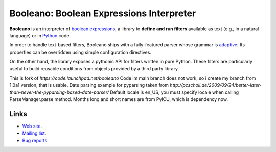 Booleano: Boolean Expressions Interpreter
=========================================

**Booleano** is an interpreter of `boolean expressions
<http://en.wikipedia.org/wiki/Boolean_expression>`_, a library to **define
and run filters** available as text (e.g., in a natural language) or in
`Python <http://python.org/>`_ code.

In order to handle text-based filters, Booleano ships with a fully-featured
parser whose grammar is `adaptive
<http://en.wikipedia.org/wiki/Adaptive_grammar>`_: Its properties
can be overridden using simple configuration directives.

On the other hand, the library exposes a pythonic API for filters written
in pure Python. These filters are particularly useful to build reusable
conditions from objects provided by a third party library.

This is fork of `https://code.launchpad.net/booleano`
Code im main branch does not work, so i create my branch from 1.0a1 version, that is usable.
Date parsing example for pyparsing taken from `http://pcscholl.de/2009/09/24/better-later-than-never-the-pyparsing-based-date-parser/`
Default locale is en_US, you must specify locale when calling ParseManager.parse method.
Months long and short names are from PyICU, which is dependency now.

Links
-----

* `Web site <http://code.gustavonarea.net/booleano/>`_.
* `Mailing list <http://groups.google.com/group/booleano>`_.
* `Bug reports <https://bugs.launchpad.net/booleano>`_.
